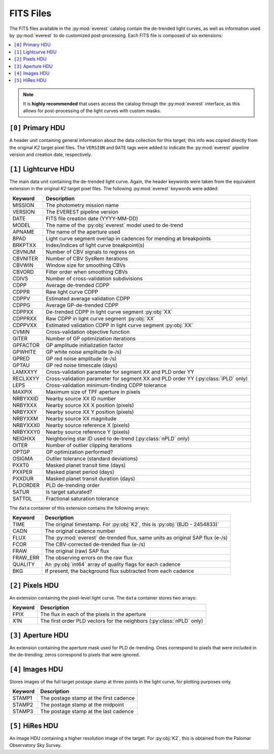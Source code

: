 FITS Files
==========

The FITS files available in the :py:mod:`everest` catalog contain the de-trended
light curves, as well as information used by :py:mod:`everest` to do
customized post-processing. Each FITS file is composed of six extensions:

.. contents::
   :local:

.. note:: It is **highly recommended** that users access the catalog through the \
          :py:mod:`everest` interface, as this allows for post-processing of \
          the light curves with custom masks.


``[0]`` Primary HDU
~~~~~~~~~~~~~~~~~~~

A header unit containing general information about the data collection for this target;
this info was copied directly from the original *K2* target pixel files. The ``VERSION``
and ``DATE`` tags were added to indicate the :py:mod:`everest` pipeline version and
creation date, respectively.

``[1]`` Lightcurve HDU
~~~~~~~~~~~~~~~~~~~~~~

The main data unit containing the de-trended light curve. Again, the header keywords
were taken from the equivalent extension in the original *K2* target pixel files. The
following :py:mod:`everest` keywords were added:
  
==============  =================================================================================
 **Keyword**      **Description**
--------------  ---------------------------------------------------------------------------------
MISSION         The photometry mission name
VERSION         The EVEREST pipeline version
DATE            FITS file creation date (YYYY-MM-DD)
MODEL           The name of the :py:obj:`everest` model used to de-trend
APNAME          The name of the aperture used
BPAD            Light curve segment overlap in cadences for mending at breakpoints
BRKPTXX         Index/indices of light curve breakpoint(s)
CBVNUM          Number of CBV signals to regress on
CBVNITER        Number of CBV SysRem iterations
CBVWIN          Window size for smoothing CBVs
CBVORD          Filter order when smoothing CBVs
CDIVS           Number of cross-validation subdivisions
CDPP            Average de-trended CDPP
CDPPR           Raw light curve CDPP
CDPPV           Estimated average validation CDPP
CDPPG           Average GP-de-trended CDPP
CDPPXX          De-trended CDPP in light curve segment :py:obj:`XX`
CDPPRXX         Raw CDPP in light curve segment :py:obj:`XX`
CDPPVXX         Estimated validation CDPP in light curve segment :py:obj:`XX`
CVMIN           Cross-validation objective function
GITER           Number of GP optimiziation iterations
GPFACTOR        GP amplitude initialization factor
GPWHITE         GP white noise amplitude (e-/s)
GPRED           GP red noise amplitude (e-/s)
GPTAU           GP red noise timescale (days)
LAMXXYY         Cross-validation parameter for segment XX and PLD order YY
RECLXXYY        Cross-validation parameter for segment XX and PLD order YY (:py:class:`iPLD` only)
LEPS            Cross-validation minimum-finding CDPP tolerance
MAXPIX          Maximum size of TPF aperture in pixels
NRBYXXID        Nearby source XX ID number
NRBYXXX         Nearby source XX X position (pixels)
NRBYXXY         Nearby source XX Y position (pixels)
NRBYXXM         Nearby source XX magnitude
NRBYXXX0        Nearby source reference X (pixels)
NRBYXXY0        Nearby source reference Y (pixels)
NEIGHXX         Neighboring star ID used to de-trend (:py:class:`nPLD` only)
OITER           Number of outlier clipping iterations
OPTGP           GP optimization performed?
OSIGMA          Outlier tolerance (standard deviations)
PXXT0           Masked planet transit time (days)
PXXPER          Masked planet period (days)
PXXDUR          Masked planet transit duration (days)
PLDORDER        PLD de-trending order
SATUR           Is target saturated?
SATTOL          Fractional saturation tolerance
==============  =================================================================================

The ``data`` container of this extension contains the following arrays:

==============  =================================================================================
  **Keyword**     **Description**
--------------  ---------------------------------------------------------------------------------
TIME            The original timestamp. For :py:obj:`K2`, this is :py:obj:`(BJD - 2454833)`
CADN            The original cadence number
FLUX            The :py:mod:`everest` de-trended flux, same units as original SAP flux (e-/s)
FCOR            The CBV-corrected de-trended flux (e-/s)
FRAW            The original (raw) SAP flux
FRAW_ERR        The observing errors on the raw flux
QUALITY         An :py:obj:`int64` array of quality flags for each cadence
BKG             If present, the background flux subtracted from each cadence
==============  =================================================================================

    
``[2]`` Pixels HDU
~~~~~~~~~~~~~~~~~~

An extension containing the pixel-level light curve.
The ``data`` container stores two arrays:

==============  =================================================================================
 **Keyword**      **Description**
--------------  ---------------------------------------------------------------------------------
FPIX            The flux in each of the pixels in the aperture
X1N             The first order PLD vectors for the neighbors (:py:class:`nPLD` only)
==============  =================================================================================

``[3]`` Aperture HDU
~~~~~~~~~~~~~~~~~~~~

An extension containing the aperture mask used for PLD de-trending. Ones correspond to pixels
that were included in the de-trending; zeros correspond to pixels that were ignored.


``[4]`` Images HDU
~~~~~~~~~~~~~~~~~~

Stores images of the full target postage stamp at three points in the light curve, for
plotting purposes only.

==============  =================================================================================
 **Keyword**      **Description**
--------------  ---------------------------------------------------------------------------------
STAMP1          The postage stamp at the first cadence
STAMP2          The postage stamp at the midpoint
STAMP3          The postage stamp at the last cadence
==============  =================================================================================


``[5]`` HiRes HDU
~~~~~~~~~~~~~~~~~

An image HDU containing a higher resolution image of the target. For :py:obj:`K2`, this is
obtained from the Palomar Observatory Sky Survey.
